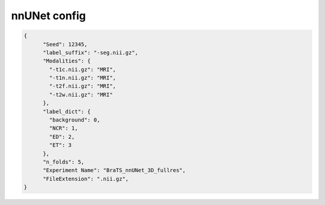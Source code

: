 nnUNet config
========================================================


.. jsonschema:: configs/nnUNet_config_template.json
.. code-block:: json

    {
          "Seed": 12345,
          "label_suffix": "-seg.nii.gz",
          "Modalities": {
            "-t1c.nii.gz": "MRI",
            "-t1n.nii.gz": "MRI",
            "-t2f.nii.gz": "MRI",
            "-t2w.nii.gz": "MRI"
          },
          "label_dict": {
            "background": 0,
            "NCR": 1,
            "ED": 2,
            "ET": 3
          },
          "n_folds": 5,
          "Experiment Name": "BraTS_nnUNet_3D_fullres",
          "FileExtension": ".nii.gz",
    }

